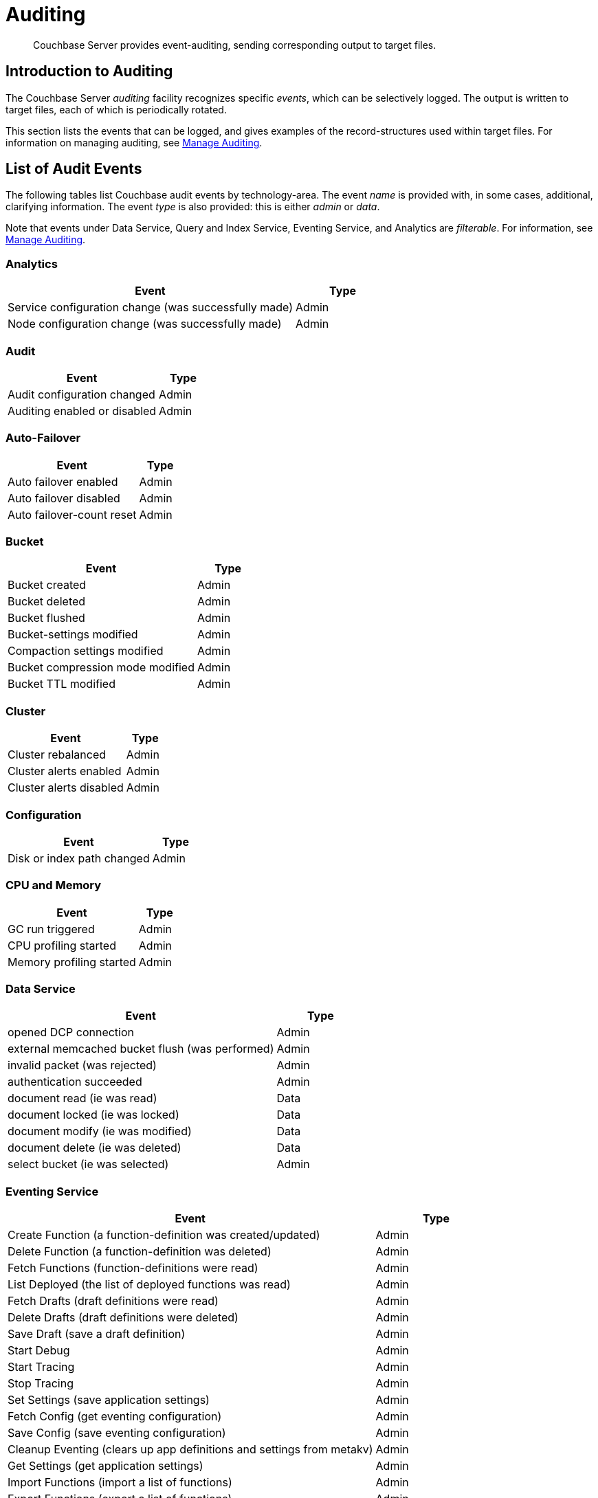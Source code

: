 = Auditing
:page-aliases: security:security-auditing

[abstract]
Couchbase Server provides event-auditing, sending corresponding output to target files.

[#introduction-to-auditing]
== Introduction to Auditing

The Couchbase Server _auditing_ facility recognizes specific _events_, which can be selectively logged.
The output is written to target files, each of which is periodically rotated.

This section lists the events that can be logged, and gives examples of the record-structures used within target files.
For information on managing auditing, see xref:manage:manage-security/manage-auditing.adoc[Manage Auditing].

== List of Audit Events

The following tables list Couchbase audit events by technology-area.
The event _name_ is provided with, in some cases, additional, clarifying information.
The event _type_ is also provided: this is either _admin_ or _data_.

Note that events under Data Service, Query and Index Service, Eventing Service, and Analytics are _filterable_.
For information, see xref:manage:manage-security/manage-auditing.adoc[Manage Auditing].

=== Analytics

[cols="3,1"]
|===
| Event | Type

| Service configuration change (was successfully made)
| Admin

| Node configuration change (was successfully made)
| Admin
|===

=== Audit

[cols="3,1"]
|===
| Event | Type

| Audit configuration changed
| Admin

| Auditing enabled or disabled
| Admin
|===

=== Auto-Failover

[cols="3,1"]
|===
| Event | Type

| Auto failover enabled
| Admin

| Auto failover disabled
| Admin

| Auto failover-count reset
| Admin
|===

=== Bucket

[cols="3,1"]
|===
| Event | Type

| Bucket created
| Admin

| Bucket deleted
| Admin

| Bucket flushed
| Admin

| Bucket-settings modified
| Admin

| Compaction settings modified
| Admin

| Bucket compression mode modified
| Admin

| Bucket TTL modified
| Admin
|===

=== Cluster

[cols="3,1"]
|===
| Event | Type

| Cluster rebalanced
| Admin

| Cluster alerts enabled
| Admin

| Cluster alerts disabled
| Admin
|===

=== Configuration

[cols="3,1"]
|===
| Event | Type

| Disk or index path changed
| Admin
|===

=== CPU and Memory

[cols="3,1"]
|===
| Event | Type

| GC run triggered
| Admin

| CPU profiling started
| Admin

| Memory profiling started
| Admin
|===

=== Data Service

[cols="3,1"]
|===
| Event | Type

| opened DCP connection
| Admin

| external memcached bucket flush (was performed)
| Admin

| invalid packet (was rejected)
| Admin

| authentication succeeded
| Admin

| document read (ie was read)
| Data

| document locked (ie was locked)
| Data

| document modify (ie was modified)
| Data

| document delete (ie was deleted)
| Data

| select bucket (ie was selected)
| Admin
|===

=== Eventing Service

[cols="3,1"]
|===
| Event | Type

| Create Function (a function-definition was created/updated)
| Admin

| Delete Function (a function-definition was deleted)
| Admin

| Fetch Functions (function-definitions were read)
| Admin

| List Deployed (the list of deployed functions was read)
| Admin

| Fetch Drafts (draft definitions were read)
| Admin

| Delete Drafts (draft definitions were deleted)
| Admin

| Save Draft (save a draft definition)
| Admin

| Start Debug
| Admin

| Start Tracing
| Admin

| Stop Tracing
| Admin

| Set Settings (save application settings)
| Admin

| Fetch Config (get eventing configuration)
| Admin

| Save Config (save eventing configuration)
| Admin

| Cleanup Eventing (clears up app definitions and settings from metakv)
| Admin

| Get Settings (get application settings)
| Admin

| Import Functions (import a list of functions)
| Admin

| Export Functions (export a list of functions)
| Admin

| List Running (the list of running functions was read)
| Admin
|===

=== Node

[cols="3,1"]
|===
| Event | Type

| Node added to cluster
| Admin

| Node removed from cluster
| Admin

| Node failed over
| Admin

| System started or shut down
| Admin
|===

=== Query and Index Service

[cols="3,1"]
|===
| Event | Type

| Index node added or removed
| Data

| SELECT statement (was executed)
| Data

| EXPLAIN statement (was executed)
| Data

| PREPARE statement (was executed)
| Data

| INFER statement (was executed)
| Data

| INSERT statement (was executed)
| Data

| UPSERT statement (was executed)
| Data

| DELETE statement (was executed)
| Data

| UPDATE statement (was executed)
| Data

| MERGE statement (was executed)
| Data

| CREATE INDEX statement (was executed)
| Data

| DROP INDEX statement (was executed)
| Data

| ALTER INDEX statement (was executed)
| Data

| BUILD INDEX statement (was executed)
| Data

| GRANT ROLE statement (was executed)
| Data

| REVOKE ROLE statement (was executed)
| Data

| UNRECOGNIZED statement (was received)
| Data

| CREATE PRIMARY INDEX statement (was executed)
| Data

| /admin/stats API request (was made)
| Admin

| /admin/vitals API request (was made)
| Admin

| /admin/prepareds API request (was made)
| Admin

| /admin/active_requests API request (was made)
| Admin

| /admin/index/completed_requests API request (was made)
| Admin

| /admin/ping API request (was made)
| Admin

| /admin/config API request (was made)
| Admin

| /admin/ssl_cert API request (was made)
| Admin

| /admin/settings API request (was made)
| Admin

| /admin/clusters API request (was made)
| Admin

| /admin/completed_requests API request (was made)
| Admin
|===

=== Search Service

[cols="3,1"]
|===
| Event | Type

| FTS index created or updated
| Admin

| FTS index deleted
| Admin

| FTS index control-command issued
| Admin

| FTS configuation refreshed
| Admin

| FTS configuration replanned
| Admin
|===

=== Security

[cols="3,1"]
|===
| Event | Type

| Login succeeded or failed
| Admin

| Password changed or reset
| Admin

| Self-signed SSL certificate regenerated
| Admin

| LDAP authentication-settings modified
| Admin

| Encryption key-rotation requested
| Admin
|===

=== Server-Group

[cols="3,1"]
|===
| Event | Type

| Server-group created
| Admin

| Node added to server-group
| Admin

| Node removed from server-group
| Admin

| Server-group deleted
| Admin
|===

=== User Management

[cols="3,1"]
|===
| Event | Type

| User added
| Admin

| User removed
| Admin
|===

=== XDCR

[cols="3,1"]
|===
| Event | Type

| XDCR reference created
| Admin

| XDCR reference updated
| Admin

| XDCR reference deleted
| Admin

| XDCR replication paused or resumed
| Admin

| XDCR replication-settings updated
| Admin

| XDCR replication created
| Admin

| XDCR replication canceled
| Admin
|===

== Audit Fields

The table below contains some frequently used audit fields with corresponding descriptions.
Note that different event-types generate different field-subsets.

[cols="2,3,5"]
|===
| Field | Type | Description

| `type`
| string
| The audit-type.
For example, Login, Startup, Shutdown, Password, AuditStart, AuditStop, AuditTruncate.

| `timestamp`
| document
| Contains the date and UTC time of the event in ISO 8601 format.
For example, http://www.w3.org/TR/NOTE-datetime[^].

| `id`
| integer
| A unique identifier for the event-type.

| `local`
a|
document

[source,json]
----
{ip: <String>,
port: <int>},
----
| A JSON document that contains the local IP-address and the port-number of the running instance.

| `remote`
a|
document

[source,json]
----
{ip: <String>,
port: <int>},
----
| A JSON document that contains the remote IP-address, the port-number, and additional information on the service used on the incoming connection associated with the event.

Possible services include `cbmcd`, `cbhttp`, `cbmgmt`, `cbxdcr`, `cbn1ql`, and `cbsyncgw`.

| `user`
| string
| A string that identifies the user.

| `params`
| document
| Information dependent on the event-type.
For example, for a bucket-operation, the bucket name is captured.

| `result`
| integer or string
| An error-code or other message, related to the attempted operation.
|===

== Audit Target-Files

When auditing is enabled, logged events are written to a default file, named `audit.log`.
After an administrator-specified period — which must be a minimum of 15 minutes and a maximum of 7 days — this file is closed, and is saved under a modified name that features a timestamp corresponding to the time of saving.
A new, empty `audit.log` file is created and saved when a new audit event is generated.
Note that this _rotation_ may happen earlier if the file reaches its maximum size of 20MB.
For instructions on configuring the file's _rotation time_, see xref:manage:manage-security/manage-auditing.adoc[Manage Auditing].

=== Login

An audit-record for a successful login might appear as follows:

[source,json]
----
{
  "timestamp":"2015-02-20T08:48:49.408-08:00",
  "id":8192,
  "name":"login success",
  "description":"Successful login to couchbase cluster",
  "role":"admin",
  "real_userid": {
    "source":"ns_server",
    "user":"bjones"
  },
 "sessionid":"0fd0b5305d1561ca2b10f9d795819b2e",
 "remote":{
  "ip":"172.23.107.165", "port":59383
  }
}
----

In this example, a user named `bjones` has successfully logged into a Couchbase cluster using the domain IP address `172.23.107.165.`

==== Login Failure

The following audit-record indicates that a login attempt failed:

[source,json]
----
{
  "real_userid": {
    "source": "rejected",
    "user": "auditBucketUser"
  },
  "remote": {
    "ip": "127.0.0.1",
    "port": 64416
  },
  "timestamp": "2017-03-16T15:45:27.420Z",
    "id": 8193,
    "name": "login failure",
    "description": "Unsuccessful attempt to login to couchbase cluster"
}
----

This record indicates that a user named `auditBucketUser` incurred an `Unsuccessful attempt to login to couchbase cluster` on `2017-03-16` at `15:45:27`.

=== Bucket Creation

The audit-record below corresponds to the creation of a bucket.

[source,json]
----
{
  "props":{
    "compression_mode":"off",
    "max_ttl":12000,
    "storage_mode":"couchstore",
    "conflict_resolution_type":"seqno",
    "eviction_policy":"value_only",
    "num_threads":3,
    "flush_enabled":false,
    "purge_interval":"undefined",
    "ram_quota":163577856,
    "replica_index":false,
    "num_replicas":1
  },
  "type":"membase",
  "bucket_name":"ProductionBucket",
  "real_userid":{
    "source":"ns_server",
    "user":"Administrator"
  },
  "sessionid":"5dd53fe63703c7fdc45ff75596e39a35",
  "remote":{
    "ip":"127.0.0.1",
    "port":61908
  },
  "timestamp":"2018-02-07T15:22:54.960Z",
  "id":8201,
  "name":"create bucket",
  "description":"Bucket was created"
}
----

This record indicates that a `Bucket was created` on `2018-02-07` at `15:22:54`; that the bucket was named `ProductionBucket`; and that its eviction-policy was defined as `value_only`.
The bucket was created by the system's `Full Administrator`.

=== Bucket TTL Modification

The audit-record below corresponds to the modification of Bucket TTL, for the bucket created immediately above.

[source,json]
----
{
  "props":{
    "max_ttl":15000,
    "storage_mode":"couchstore",
    "eviction_policy":"value_only",
    "num_threads":3,
    "flush_enabled":false,
    "purge_interval":"undefined",
    "ram_quota":163577856,
    "num_replicas":1
  },
  "type":"membase",
  "bucket_name":"ProductionBucket",
  "real_userid":{
    "source":"ns_server",
    "user":"Administrator"
  },
  "sessionid":"12774a2e146c650eeed8c6d9486857ad",
  "remote":{
      "ip":"127.0.0.1","port":61966
  },
  "timestamp":"2018-02-07T15:23:51.350Z",
  "id":8202,
  "name":"modify bucket",
  "description":"Bucket was modified"
}
----

=== User Creation

The audit-record below corresponds to the creation of a user.

[source,json]
----
{
  "roles": [
    "ro_admin"
  ],
  "identity": {
    "source": "builtin",
    "user": "auditBucketUser2"
  },
  "real_userid": {
    "source": "ns_server",
    "user": "Administrator"
  },
  "sessionid": "dca284b5efe1937a1a4085ef88c2fbcb",
  "remote": {
    "ip": "127.0.0.1",
    "port": 64416
  },
  "timestamp": "2017-03-16T15:44:32.254Z",
  "id": 8232,
  "name": "set user",
  "description": "User was added or updated"
}
----

This record indicates that a user named `auditBucketUser2` was created by the `Full Administator` on `2017-03-16` at `15:44:32`; and that the user was given the role of `ro_admin`.

=== Index Creation

The following audit-record indicates that an index was created or updated:

[source,json]
----
{
  "timestamp": "2017-03-16T16:12:36.198Z",
  "real_userid": {
    "source": "ns_server",
    "user": "Administrator"
  },
  "index_name": "def-airportname",
  "id": 24577,
  "name": "Create/Update index",
  "description": "FTS index was created/Updated"
}
----

This record indicates that an `FTS` index named `def-airportname` was created or updated on `201703-16` at `16:12:36`.
